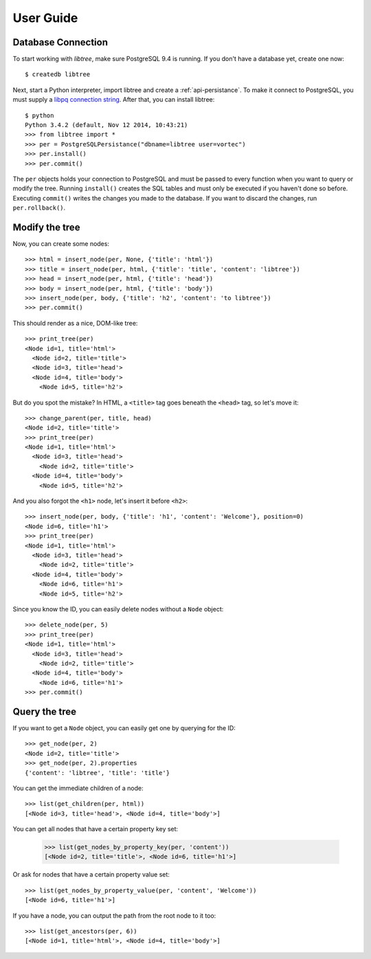 .. _user_guide:

User Guide
==========

Database Connection
-------------------
To start working with `libtree`, make sure PostgreSQL 9.4 is running. If
you don't have a database yet, create one now::

    $ createdb libtree

Next, start a Python interpreter, import libtree and create a
:ref:`api-persistance`. To make it connect to PostgreSQL, you must
supply a `libpq connection string
<http://www.postgresql.org/docs/current/static/libpq-connect.html#LIBPQ-CONNSTRING>`_. After that, you can install libtree::

    $ python
    Python 3.4.2 (default, Nov 12 2014, 10:43:21)
    >>> from libtree import *
    >>> per = PostgreSQLPersistance("dbname=libtree user=vortec")
    >>> per.install()
    >>> per.commit()

The ``per`` objects holds your connection to PostgreSQL and must be
passed to every function when you want to query or modify the tree.
Running ``install()`` creates the SQL tables and must only be executed
if you haven't done so before. Executing ``commit()`` writes the changes
you made to the database. If you want to discard the changes, run
``per.rollback()``.

Modify the tree
---------------
Now, you can create some nodes::

    >>> html = insert_node(per, None, {'title': 'html'})
    >>> title = insert_node(per, html, {'title': 'title', 'content': 'libtree'})
    >>> head = insert_node(per, html, {'title': 'head'})
    >>> body = insert_node(per, html, {'title': 'body'})
    >>> insert_node(per, body, {'title': 'h2', 'content': 'to libtree'})
    >>> per.commit()

This should render as a nice, DOM-like tree::

    >>> print_tree(per)
    <Node id=1, title='html'>
      <Node id=2, title='title'>
      <Node id=3, title='head'>
      <Node id=4, title='body'>
        <Node id=5, title='h2'>

But do you spot the mistake? In HTML, a ``<title>`` tag goes beneath the
``<head>`` tag, so let's move it::

    >>> change_parent(per, title, head)
    <Node id=2, title='title'>
    >>> print_tree(per)
    <Node id=1, title='html'>
      <Node id=3, title='head'>
        <Node id=2, title='title'>
      <Node id=4, title='body'>
        <Node id=5, title='h2'>

And you also forgot the ``<h1>`` node, let's insert it before ``<h2>``::

    >>> insert_node(per, body, {'title': 'h1', 'content': 'Welcome'}, position=0)
    <Node id=6, title='h1'>
    >>> print_tree(per)
    <Node id=1, title='html'>
      <Node id=3, title='head'>
        <Node id=2, title='title'>
      <Node id=4, title='body'>
        <Node id=6, title='h1'>
        <Node id=5, title='h2'>

Since you know the ID, you can easily delete nodes without a ``Node``
object::

    >>> delete_node(per, 5)
    >>> print_tree(per)
    <Node id=1, title='html'>
      <Node id=3, title='head'>
        <Node id=2, title='title'>
      <Node id=4, title='body'>
        <Node id=6, title='h1'>
    >>> per.commit()

Query the tree
--------------
If you want to get a ``Node`` object, you can easily get one by querying
for the ID::

    >>> get_node(per, 2)
    <Node id=2, title='title'>
    >>> get_node(per, 2).properties
    {'content': 'libtree', 'title': 'title'}

You can get the immediate children of a node::

    >>> list(get_children(per, html))
    [<Node id=3, title='head'>, <Node id=4, title='body'>]

You can get all nodes that have a certain property key set:

    >>> list(get_nodes_by_property_key(per, 'content'))
    [<Node id=2, title='title'>, <Node id=6, title='h1'>]

Or ask for nodes that have a certain property value set::

    >>> list(get_nodes_by_property_value(per, 'content', 'Welcome'))
    [<Node id=6, title='h1'>]

If you have a node, you can output the path from the root node to it
too::

    >>> list(get_ancestors(per, 6))
    [<Node id=1, title='html'>, <Node id=4, title='body'>]


